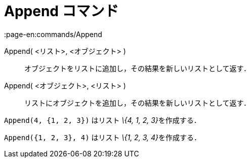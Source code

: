 = Append コマンド
:page-en:commands/Append
ifdef::env-github[:imagesdir: /ja/modules/ROOT/assets/images]

Append( <リスト>, <オブジェクト> )::
  オブジェクトをリストに追加し，その結果を新しいリストとして返す．
Append( <オブジェクト>, <リスト> )::
  リストにオブジェクトを追加し，その結果を新しいリストとして返す．

[EXAMPLE]
====

`++Append(4, {1, 2, 3})++` はリスト __\{4, 1, 2, 3}__を作成する．

====

[EXAMPLE]
====

`++Append({1, 2, 3}, 4)++` はリスト __\{1, 2, 3, 4}__を作成する．

====
